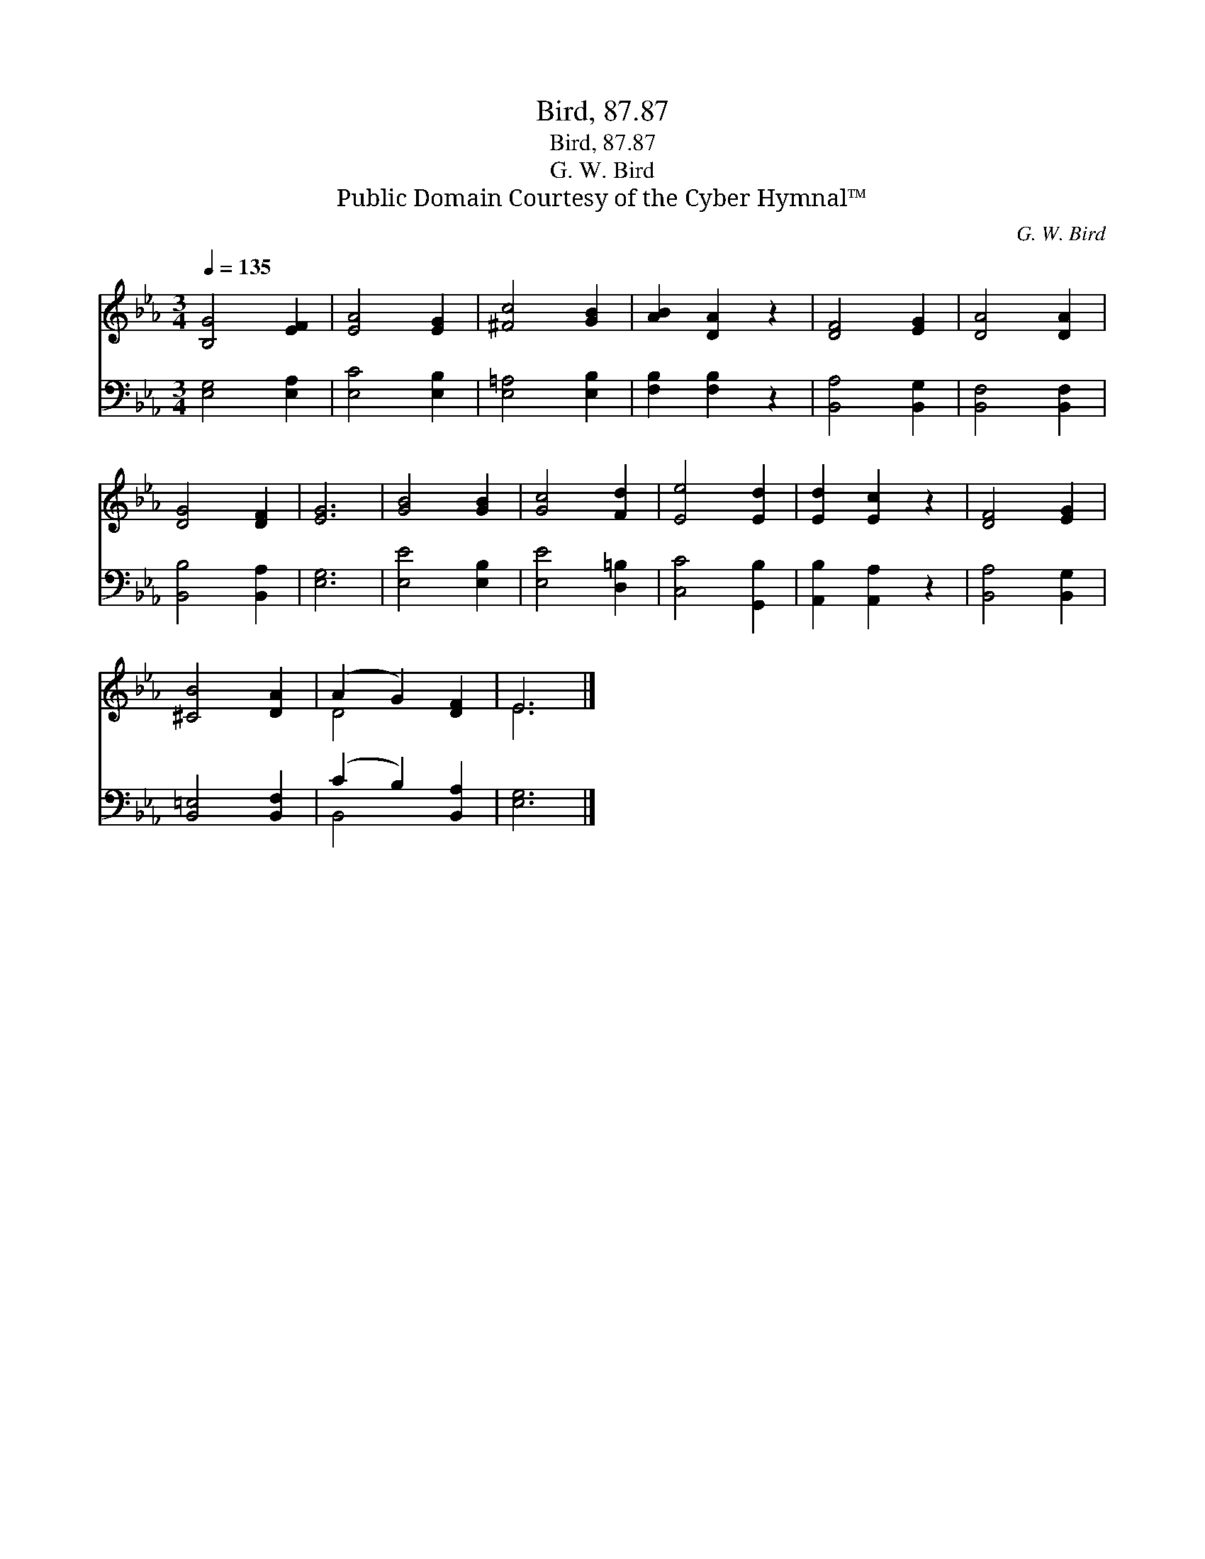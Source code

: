 X:1
T:Bird, 87.87
T:Bird, 87.87
T:G. W. Bird
T:Public Domain Courtesy of the Cyber Hymnal™
C:G. W. Bird
Z:Public Domain
Z:Courtesy of the Cyber Hymnal™
%%score ( 1 2 ) ( 3 4 )
L:1/8
Q:1/4=135
M:3/4
K:Eb
V:1 treble 
V:2 treble 
V:3 bass 
V:4 bass 
V:1
 [B,G]4 [EF]2 | [EA]4 [EG]2 | [^Fc]4 [GB]2 | [AB]2 [DA]2 z2 | [DF]4 [EG]2 | [DA]4 [DA]2 | %6
 [DG]4 [DF]2 | [EG]6 | [GB]4 [GB]2 | [Gc]4 [Fd]2 | [Ee]4 [Ed]2 | [Ed]2 [Ec]2 z2 | [DF]4 [EG]2 | %13
 [^CB]4 [DA]2 | (A2 G2) [DF]2 | E6 |] %16
V:2
 x6 | x6 | x6 | x6 | x6 | x6 | x6 | x6 | x6 | x6 | x6 | x6 | x6 | x6 | D4 x2 | E6 |] %16
V:3
 [E,G,]4 [E,A,]2 | [E,C]4 [E,B,]2 | [E,=A,]4 [E,B,]2 | [F,B,]2 [F,B,]2 z2 | [B,,A,]4 [B,,G,]2 | %5
 [B,,F,]4 [B,,F,]2 | [B,,B,]4 [B,,A,]2 | [E,G,]6 | [E,E]4 [E,B,]2 | [E,E]4 [D,=B,]2 | %10
 [C,C]4 [G,,B,]2 | [A,,B,]2 [A,,A,]2 z2 | [B,,A,]4 [B,,G,]2 | [B,,=E,]4 [B,,F,]2 | %14
 (C2 B,2) [B,,A,]2 | [E,G,]6 |] %16
V:4
 x6 | x6 | x6 | x6 | x6 | x6 | x6 | x6 | x6 | x6 | x6 | x6 | x6 | x6 | B,,4 x2 | x6 |] %16


